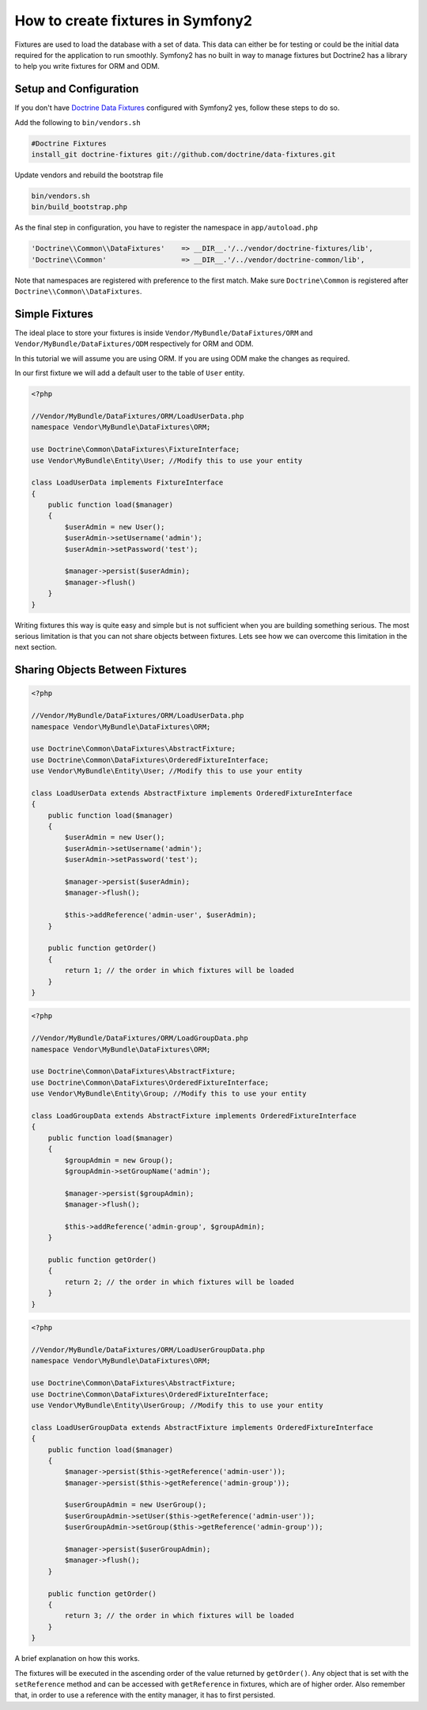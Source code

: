 .. index::
   single: Doctrine; Creating fixtures in Symfony2

How to create fixtures in Symfony2
==================================

Fixtures are used to load the database with a set of data. This data can either be for testing or could be the initial data required for the application to run smoothly. Symfony2 has no built in way to manage fixtures but Doctrine2 has a library to help you write fixtures for ORM and ODM.

Setup and Configuration
-----------------------

If you don't have `Doctrine Data Fixtures`_ configured with Symfony2 yes, follow these steps to do so.

Add the following to ``bin/vendors.sh``

.. code-block:: bash

    #Doctrine Fixtures
    install_git doctrine-fixtures git://github.com/doctrine/data-fixtures.git

Update vendors and rebuild the bootstrap file

.. code-block:: bash

    bin/vendors.sh
    bin/build_bootstrap.php

As the final step in configuration, you have to register the namespace in ``app/autoload.php``

.. code-block:: php

    'Doctrine\\Common\\DataFixtures'    => __DIR__.'/../vendor/doctrine-fixtures/lib',
    'Doctrine\\Common'                  => __DIR__.'/../vendor/doctrine-common/lib',

Note that namespaces are registered with preference to the first match. Make sure ``Doctrine\Common`` is registered after ``Doctrine\\Common\\DataFixtures``.

Simple Fixtures
---------------

The ideal place to store your fixtures is inside ``Vendor/MyBundle/DataFixtures/ORM`` and ``Vendor/MyBundle/DataFixtures/ODM`` respectively for ORM and ODM.

In this tutorial we will assume you are using ORM. If you are using ODM make the changes as required.

In our first fixture we will add a default user to the table of ``User`` entity.

.. code-block:: php

    <?php
    
    //Vendor/MyBundle/DataFixtures/ORM/LoadUserData.php
    namespace Vendor\MyBundle\DataFixtures\ORM;

    use Doctrine\Common\DataFixtures\FixtureInterface;
    use Vendor\MyBundle\Entity\User; //Modify this to use your entity

    class LoadUserData implements FixtureInterface
    {
        public function load($manager)
        {
            $userAdmin = new User();
            $userAdmin->setUsername('admin');
            $userAdmin->setPassword('test');

            $manager->persist($userAdmin);
            $manager->flush()
        }
    }

Writing fixtures this way is quite easy and simple but is not sufficient when you are building something serious. The most serious limitation is that you can not share objects between fixtures. Lets see how we can overcome this limitation in the next section.

Sharing Objects Between Fixtures
--------------------------------

.. code-block:: php

    <?php
    
    //Vendor/MyBundle/DataFixtures/ORM/LoadUserData.php
    namespace Vendor\MyBundle\DataFixtures\ORM;

    use Doctrine\Common\DataFixtures\AbstractFixture;
    use Doctrine\Common\DataFixtures\OrderedFixtureInterface;
    use Vendor\MyBundle\Entity\User; //Modify this to use your entity

    class LoadUserData extends AbstractFixture implements OrderedFixtureInterface
    {
        public function load($manager)
        {
            $userAdmin = new User();
            $userAdmin->setUsername('admin');
            $userAdmin->setPassword('test');

            $manager->persist($userAdmin);
            $manager->flush();
        
            $this->addReference('admin-user', $userAdmin);        
        }

        public function getOrder()
        {
            return 1; // the order in which fixtures will be loaded
        }    
    }


.. code-block:: php

    <?php
    
    //Vendor/MyBundle/DataFixtures/ORM/LoadGroupData.php
    namespace Vendor\MyBundle\DataFixtures\ORM;

    use Doctrine\Common\DataFixtures\AbstractFixture;
    use Doctrine\Common\DataFixtures\OrderedFixtureInterface;
    use Vendor\MyBundle\Entity\Group; //Modify this to use your entity

    class LoadGroupData extends AbstractFixture implements OrderedFixtureInterface
    {
        public function load($manager)
        {
            $groupAdmin = new Group();
            $groupAdmin->setGroupName('admin');

            $manager->persist($groupAdmin);
            $manager->flush();
        
            $this->addReference('admin-group', $groupAdmin);  
        }

        public function getOrder()
        {
            return 2; // the order in which fixtures will be loaded
        }    
    }

.. code-block:: php

    <?php
    
    //Vendor/MyBundle/DataFixtures/ORM/LoadUserGroupData.php
    namespace Vendor\MyBundle\DataFixtures\ORM;

    use Doctrine\Common\DataFixtures\AbstractFixture;
    use Doctrine\Common\DataFixtures\OrderedFixtureInterface;
    use Vendor\MyBundle\Entity\UserGroup; //Modify this to use your entity
    
    class LoadUserGroupData extends AbstractFixture implements OrderedFixtureInterface
    {
        public function load($manager)
        {
            $manager->persist($this->getReference('admin-user'));
            $manager->persist($this->getReference('admin-group'));
        
            $userGroupAdmin = new UserGroup();
            $userGroupAdmin->setUser($this->getReference('admin-user'));
            $userGroupAdmin->setGroup($this->getReference('admin-group'));

            $manager->persist($userGroupAdmin);
            $manager->flush();
        }

        public function getOrder()
        {
            return 3; // the order in which fixtures will be loaded
        }    
    }

A brief explanation on how this works.

The fixtures will be executed in the ascending order of the value returned by ``getOrder()``. 
Any object that is set with the ``setReference`` method and can be accessed with ``getReference`` in fixtures, which are of higher order.
Also remember that, in order to use a reference with the entity manager, it has to first persisted.

.. _`Doctrine Data Fixtures`: https://github.com/doctrine/data-fixtures